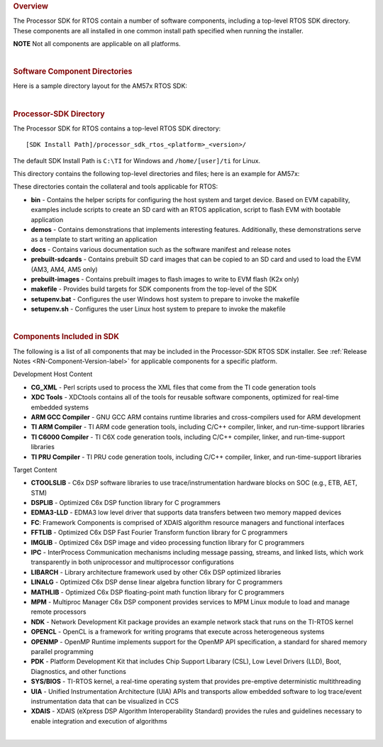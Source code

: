 .. http://processors.wiki.ti.com/index.php/Processor_SDK_RTOS_Directory_Structure 

.. rubric:: Overview
   :name: overview

The Processor SDK for RTOS contain a number of software components,
including a top-level RTOS SDK directory. These components are all
installed in one common install path specified when running the
installer.

.. raw:: html

   <div
   style="margin: 5px; padding: 2px 10px; background-color: #ecffff; border-left: 5px solid #3399ff;">

**NOTE**
Not all components are applicable on all platforms.

.. raw:: html

   </div>

| 

.. rubric:: Software Component Directories
   :name: software-component-directories

Here is a sample directory layout for the AM57x RTOS SDK:

.. Image:: ../images/Processor-SDK-RTOS-directories.png

| 

.. rubric:: Processor-SDK Directory
   :name: processor-sdk-directory

The Processor SDK for RTOS contains a top-level RTOS SDK directory:

::

     [SDK Install Path]/processor_sdk_rtos_<platform>_<version>/

The default SDK Install Path is ``C:\TI`` for Windows and
``/home/[user]/ti`` for Linux.

This directory contains the following top-level directories and files;
here is an example for AM57x:

.. Image:: ../images/Processor-SDK-RTOS-directory-top.png

These directories contain the collateral and tools applicable for RTOS:

-  **bin** - Contains the helper scripts for configuring the host system
   and target device. Based on EVM capability, examples include scripts
   to create an SD card with an RTOS application, script to flash EVM
   with bootable application

-  **demos** - Contains demonstrations that implements interesting
   features. Additionally, these demonstrations serve as a template to
   start writing an application

-  **docs** - Contains various documentation such as the software
   manifest and release notes

-  **prebuilt-sdcards** - Contains prebuilt SD card images that can be
   copied to an SD card and used to load the EVM (AM3, AM4, AM5 only)

-  **prebuilt-images** - Contains prebuilt images to flash images to
   write to EVM flash (K2x only)

-  **makefile** - Provides build targets for SDK components from the
   top-level of the SDK

-  **setupenv.bat** - Configures the user Windows host system to prepare
   to invoke the makefile

-  **setupenv.sh** - Configures the user Linux host system to prepare to
   invoke the makefile

| 

.. rubric:: Components Included in SDK
   :name: components-included-in-sdk

The following is a list of all components that may be included in the
Processor-SDK RTOS SDK installer. See :ref:`Release Notes <RN-Component-Version-label>`
for applicable components for a specific platform.

Development Host Content

-  **CG_XML** - Perl scripts used to process the XML files that come
   from the TI code generation tools

-  **XDC Tools** - XDCtools contains all of the tools for reusable
   software components, optimized for real-time embedded systems

-  **ARM GCC Compiler** - GNU GCC ARM contains runtime libraries and
   cross-compilers used for ARM development

-  **TI ARM Compiler** - TI ARM code generation tools, including C/C++
   compiler, linker, and run-time-support libraries

-  **TI C6000 Compiler** - TI C6X code generation tools, including C/C++
   compiler, linker, and run-time-support libraries

-  **TI PRU Compiler** - TI PRU code generation tools, including C/C++
   compiler, linker, and run-time-support libraries

Target Content

-  **CTOOLSLIB** - C6x DSP software libraries to use
   trace/instrumentation hardware blocks on SOC (e.g., ETB, AET, STM)

-  **DSPLIB** - Optimized C6x DSP function library for C programmers

-  **EDMA3-LLD** - EDMA3 low level driver that supports data transfers
   between two memory mapped devices

-  **FC**: Framework Components is comprised of XDAIS algorithm resource
   managers and functional interfaces

-  **FFTLIB** - Optimized C6x DSP Fast Fourier Transform function
   library for C programmers

-  **IMGLIB** - Optimized C6x DSP image and video processing function
   library for C programmers

-  **IPC** - InterProcess Communication mechanisms including message
   passing, streams, and linked lists, which work transparently in both
   uniprocessor and multiprocessor configurations

-  **LIBARCH** - Library architecture framework used by other C6x DSP
   optimized libraries

-  **LINALG** - Optimized C6x DSP dense linear algebra function library
   for C programmers

-  **MATHLIB** - Optimized C6x DSP floating-point math function library
   for C programmers

-  **MPM** - Multiproc Manager C6x DSP component provides services to
   MPM Linux module to load and manage remote processors

-  **NDK** - Network Development Kit package provides an example network
   stack that runs on the TI-RTOS kernel

-  **OPENCL** - OpenCL is a framework for writing programs that execute
   across heterogeneous systems

-  **OPENMP** - OpenMP Runtime implements support for the OpenMP API
   specification, a standard for shared memory parallel programming

-  **PDK** - Platform Development Kit that includes Chip Support
   Libarary (CSL), Low Level Drivers (LLD), Boot, Diagnostics, and other
   functions

-  **SYS/BIOS** - TI-RTOS kernel, a real-time operating system that
   provides pre-emptive deterministic multithreading

-  **UIA** - Unified Instrumentation Architecture (UIA) APIs and
   transports allow embedded software to log trace/event instrumentation
   data that can be visualized in CCS

-  **XDAIS** - XDAIS (eXpress DSP Algorithm Interoperability Standard)
   provides the rules and guidelines necessary to enable integration and
   execution of algorithms

| 

.. raw:: html

